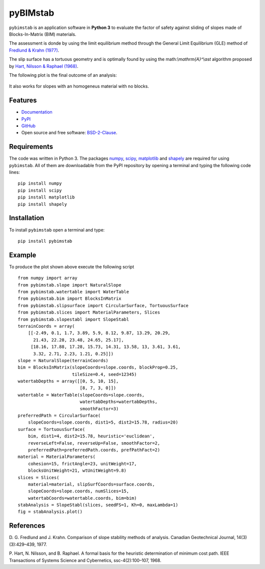 =========
pyBIMstab
=========


.. image:: https://img.shields.io/pypi/v/pybimstab.svg
        :target: https://pypi.python.org/pypi/pybimstab

.. image:: https://readthedocs.org/projects/pybimstab/badge/?version=latest
        :target: https://pybimstab.readthedocs.io/en/latest/?badge=latest
        :alt: Documentation Status


``pybimstab`` is an application software in **Python 3** to evaluate the factor
of safety against sliding of slopes made of Blocks-In-Matrix (BIM) materials. 

The assessment is donde by using the limit equilibrium method through the
General Limit Equilibrium (GLE) method of
`Fredlund & Krahn (1977) <https://doi.org/10.1139/t77-045>`_.

The slip surface has a tortuous geometry and is optimally found by using the
math:`\\mathrm{A}^\\ast` algorithm proposed by 
`Hart, Nilsson & Raphael (1968) <https://doi.org/10.1109/TSSC.1968.300136>`_.

The following plot is the final outcome of an analysis:

.. figure:: https://rawgit.com/eamontoyaa/pybimstab/master/examples/figures/coverPlot.svg
        :alt: Outcome plot example

It also works for slopes with an homogeneus material with no blocks.

Features
--------

* `Documentation <https://pybimstab.readthedocs.io>`_
* `PyPI <https://pypi.org/project/pybimstab>`_
* `GitHub <https://github.com/eamontoyaa/pybimstab>`_
* Open source and free software: `BSD-2-Clause <https://opensource.org/licenses/BSD-2-Clause>`_.


Requirements
------------

The code was written in Python 3. The packages `numpy <http://www.numpy.org/>`_,
`scipy <https://www.scipy.org/>`_, `matplotlib <https://matplotlib.org/>`_
and `shapely <https://pypi.org/project/Shapely/>`_ are
required for using ``pybimstab``. All of them are
downloadable from the PyPI repository by opening a terminal and typing the
following code lines:


::

    pip install numpy
    pip install scipy
    pip install matplotlib
    pip install shapely


Installation
------------


To install ``pybimstab`` open a terminal and type:

::

    pip install pybimstab


Example
-------

To produce the plot shown above execute the following script

::

    from numpy import array
    from pybimstab.slope import NaturalSlope
    from pybimstab.watertable import WaterTable
    from pybimstab.bim import BlocksInMatrix
    from pybimstab.slipsurface import CircularSurface, TortuousSurface
    from pybimstab.slices import MaterialParameters, Slices
    from pybimstab.slopestabl import SlopeStabl
    terrainCoords = array(
        [[-2.49, 0.1, 1.7, 3.89, 5.9, 8.12, 9.87, 13.29, 20.29,
          21.43, 22.28, 23.48, 24.65, 25.17],
         [18.16, 17.88, 17.28, 15.73, 14.31, 13.58, 13, 3.61, 3.61,
          3.32, 2.71, 2.23, 1.21, 0.25]])
    slope = NaturalSlope(terrainCoords)
    bim = BlocksInMatrix(slopeCoords=slope.coords, blockProp=0.25,
                         tileSize=0.4, seed=12345)
    watertabDepths = array([[0, 5, 10, 15],
                            [8, 7, 3, 0]])
    watertable = WaterTable(slopeCoords=slope.coords,
                            watertabDepths=watertabDepths,
                            smoothFactor=3)
    preferredPath = CircularSurface(
        slopeCoords=slope.coords, dist1=5, dist2=15.78, radius=20)
    surface = TortuousSurface(
        bim, dist1=4, dist2=15.78, heuristic='euclidean',
        reverseLeft=False, reverseUp=False, smoothFactor=2,
        preferredPath=preferredPath.coords, prefPathFact=2)
    material = MaterialParameters(
        cohesion=15, frictAngle=23, unitWeight=17,
        blocksUnitWeight=21, wtUnitWeight=9.8)
    slices = Slices(
        material=material, slipSurfCoords=surface.coords,
        slopeCoords=slope.coords, numSlices=15,
        watertabCoords=watertable.coords, bim=bim)
    stabAnalysis = SlopeStabl(slices, seedFS=1, Kh=0, maxLambda=1)
    fig = stabAnalysis.plot()


References
----------
D. G. Fredlund and J. Krahn. Comparison of slope stability methods of analysis.
Canadian Geotechnical Journal, 14(3)(3):429–439, 1977.

P. Hart, N. Nilsson, and B. Raphael. A formal basis for the heuristic
determination of minimum cost path. IEEE Transactions of Systems Science and
Cybernetics, ssc-4(2):100–107, 1968.

